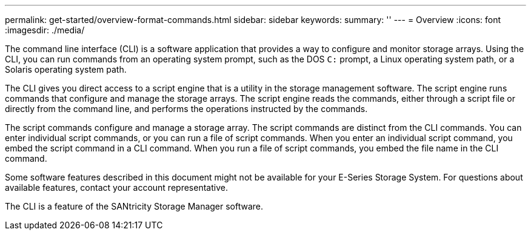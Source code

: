---
permalink: get-started/overview-format-commands.html
sidebar: sidebar
keywords:
summary: ''
---
= Overview
:icons: font
:imagesdir: ./media/

The command line interface (CLI) is a software application that provides a way to configure and monitor storage arrays. Using the CLI, you can run commands from an operating system prompt, such as the DOS `C:` prompt, a Linux operating system path, or a Solaris operating system path.

The CLI gives you direct access to a script engine that is a utility in the storage management software. The script engine runs commands that configure and manage the storage arrays. The script engine reads the commands, either through a script file or directly from the command line, and performs the operations instructed by the commands.

The script commands configure and manage a storage array. The script commands are distinct from the CLI commands. You can enter individual script commands, or you can run a file of script commands. When you enter an individual script command, you embed the script command in a CLI command. When you run a file of script commands, you embed the file name in the CLI command.

Some software features described in this document might not be available for your E-Series Storage System. For questions about available features, contact your account representative.

The CLI is a feature of the SANtricity Storage Manager software.
